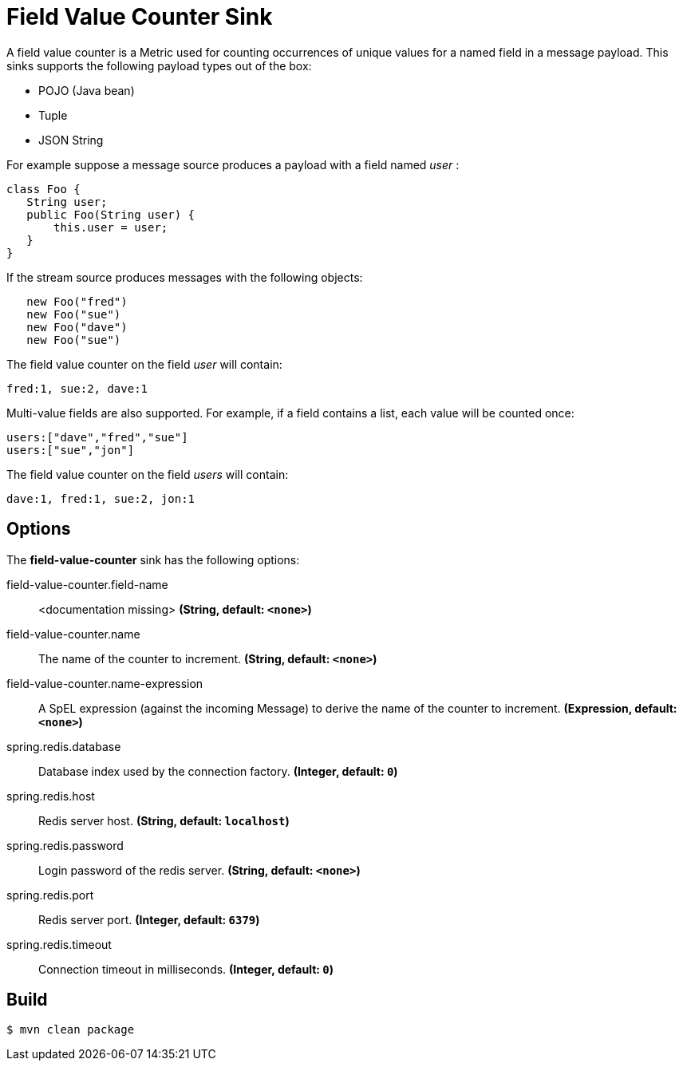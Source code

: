 //tag::ref-doc[]
= Field Value Counter Sink 

A field value counter is a Metric used for counting occurrences of unique values for a named field in a message payload. This sinks supports the following payload types out of the box:

* POJO (Java bean)
* Tuple
* JSON String

For example suppose a message source produces a payload with a field named _user_ :

[source,java]
class Foo {
   String user;
   public Foo(String user) {
       this.user = user;
   }
}

If the stream source produces messages with the following objects:

[source, java]
   new Foo("fred")
   new Foo("sue")
   new Foo("dave")
   new Foo("sue")

The field value counter on the field _user_ will contain:

    fred:1, sue:2, dave:1

Multi-value fields are also supported. For example, if a field contains a list, each value will be counted once:

     users:["dave","fred","sue"]
     users:["sue","jon"]

The field value counter on the field _users_ will contain:

    dave:1, fred:1, sue:2, jon:1

== Options

The **$$field-value-counter$$** $$sink$$ has the following options:

//tag::configuration-properties[]
$$field-value-counter.field-name$$:: $$<documentation missing>$$ *($$String$$, default: `<none>`)*
$$field-value-counter.name$$:: $$The name of the counter to increment.$$ *($$String$$, default: `<none>`)*
$$field-value-counter.name-expression$$:: $$A SpEL expression (against the incoming Message) to derive the name of the counter to increment.$$ *($$Expression$$, default: `<none>`)*
$$spring.redis.database$$:: $$Database index used by the connection factory.$$ *($$Integer$$, default: `0`)*
$$spring.redis.host$$:: $$Redis server host.$$ *($$String$$, default: `localhost`)*
$$spring.redis.password$$:: $$Login password of the redis server.$$ *($$String$$, default: `<none>`)*
$$spring.redis.port$$:: $$Redis server port.$$ *($$Integer$$, default: `6379`)*
$$spring.redis.timeout$$:: $$Connection timeout in milliseconds.$$ *($$Integer$$, default: `0`)*
//end::configuration-properties[]

//end::ref-doc[]

== Build

```
$ mvn clean package
```
